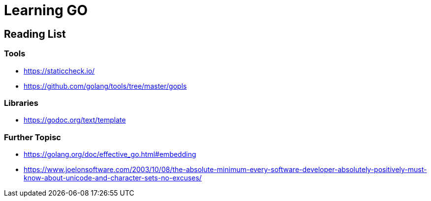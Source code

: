 = Learning GO

== Reading List

=== Tools

* https://staticcheck.io/
* https://github.com/golang/tools/tree/master/gopls

=== Libraries

* https://godoc.org/text/template

=== Further Topisc

* https://golang.org/doc/effective_go.html#embedding
* https://www.joelonsoftware.com/2003/10/08/the-absolute-minimum-every-software-developer-absolutely-positively-must-know-about-unicode-and-character-sets-no-excuses/
